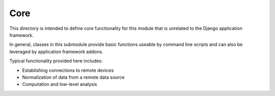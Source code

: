 Core
====

This directory is intended to define core functionality for this
module that is unrelated to the Django application framework.

In general, classes in this submodule provide basic functions useable
by command line scripts and can also be leveraged by application
framework addons.

Typical functionality provided here includes:

* Establishing connections to remote devices
* Normalization of data from a remote data source
* Computation and low-level analysis
